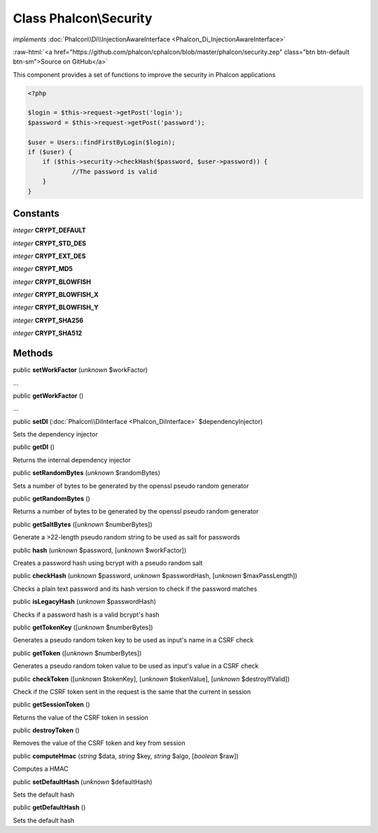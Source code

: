 Class **Phalcon\\Security**
===========================

*implements* :doc:`Phalcon\\Di\\InjectionAwareInterface <Phalcon_Di_InjectionAwareInterface>`

.. role:: raw-html(raw)
   :format: html

:raw-html:`<a href="https://github.com/phalcon/cphalcon/blob/master/phalcon/security.zep" class="btn btn-default btn-sm">Source on GitHub</a>`

This component provides a set of functions to improve the security in Phalcon applications  

.. code-block:: php

    <?php

    $login = $this->request->getPost('login');
    $password = $this->request->getPost('password');
    
    $user = Users::findFirstByLogin($login);
    if ($user) {
    	if ($this->security->checkHash($password, $user->password)) {
    		//The password is valid
    	}
    }



Constants
---------

*integer* **CRYPT_DEFAULT**

*integer* **CRYPT_STD_DES**

*integer* **CRYPT_EXT_DES**

*integer* **CRYPT_MD5**

*integer* **CRYPT_BLOWFISH**

*integer* **CRYPT_BLOWFISH_X**

*integer* **CRYPT_BLOWFISH_Y**

*integer* **CRYPT_SHA256**

*integer* **CRYPT_SHA512**

Methods
-------

public  **setWorkFactor** (*unknown* $workFactor)

...


public  **getWorkFactor** ()

...


public  **setDI** (:doc:`Phalcon\\DiInterface <Phalcon_DiInterface>` $dependencyInjector)

Sets the dependency injector



public  **getDI** ()

Returns the internal dependency injector



public  **setRandomBytes** (*unknown* $randomBytes)

Sets a number of bytes to be generated by the openssl pseudo random generator



public  **getRandomBytes** ()

Returns a number of bytes to be generated by the openssl pseudo random generator



public  **getSaltBytes** ([*unknown* $numberBytes])

Generate a >22-length pseudo random string to be used as salt for passwords



public  **hash** (*unknown* $password, [*unknown* $workFactor])

Creates a password hash using bcrypt with a pseudo random salt



public  **checkHash** (*unknown* $password, *unknown* $passwordHash, [*unknown* $maxPassLength])

Checks a plain text password and its hash version to check if the password matches



public  **isLegacyHash** (*unknown* $passwordHash)

Checks if a password hash is a valid bcrypt's hash



public  **getTokenKey** ([*unknown* $numberBytes])

Generates a pseudo random token key to be used as input's name in a CSRF check



public  **getToken** ([*unknown* $numberBytes])

Generates a pseudo random token value to be used as input's value in a CSRF check



public  **checkToken** ([*unknown* $tokenKey], [*unknown* $tokenValue], [*unknown* $destroyIfValid])

Check if the CSRF token sent in the request is the same that the current in session



public  **getSessionToken** ()

Returns the value of the CSRF token in session



public  **destroyToken** ()

Removes the value of the CSRF token and key from session



public  **computeHmac** (*string* $data, *string* $key, *string* $algo, [*boolean* $raw])

Computes a HMAC



public  **setDefaultHash** (*unknown* $defaultHash)

Sets the default hash



public  **getDefaultHash** ()

Sets the default hash



